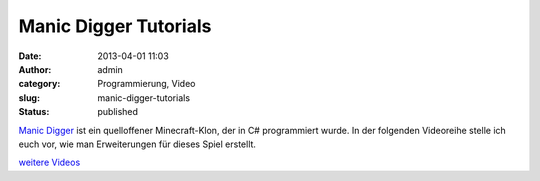 Manic Digger Tutorials
######################
:date: 2013-04-01 11:03
:author: admin
:category: Programmierung, Video
:slug: manic-digger-tutorials
:status: published

.. raw:: html

   <div>

`Manic Digger <http://manicdigger.sourceforge.net/>`__ ist ein
quelloffener Minecraft-Klon, der in C# programmiert wurde. In der
folgenden Videoreihe stelle ich euch vor, wie man Erweiterungen für
dieses Spiel erstellt.

.. raw:: html

   </div>

.. raw:: html

   <div>

`weitere
Videos <https://www.youtube.com/watch?v=1kuvaaQyNLo&list=PLTcDXIvOMZ71dNCSjD1PdmiuoaRfCE26t&feature=player_embedded>`__

.. raw:: html

   </div>
